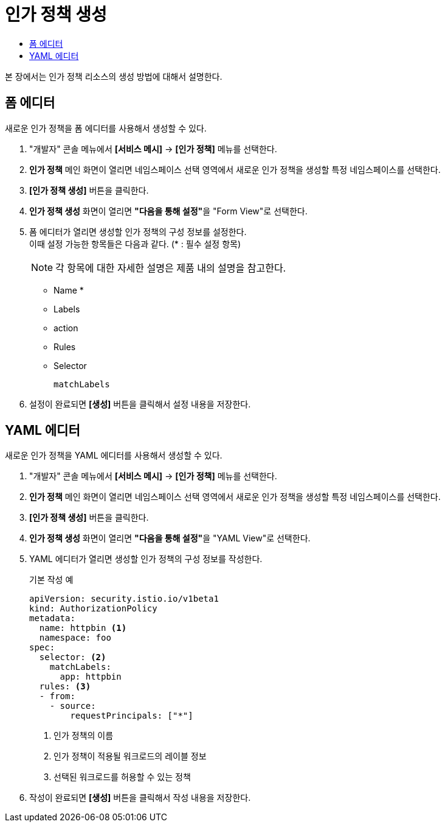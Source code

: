 = 인가 정책 생성
:toc:
:toc-title:

본 장에서는 인가 정책 리소스의 생성 방법에 대해서 설명한다.

== 폼 에디터

새로운 인가 정책을 폼 에디터를 사용해서 생성할 수 있다.

. "개발자" 콘솔 메뉴에서 *[서비스 메시]* -> *[인가 정책]* 메뉴를 선택한다.
. *인가 정책* 메인 화면이 열리면 네임스페이스 선택 영역에서 새로운 인가 정책을 생성할 특정 네임스페이스를 선택한다.
. *[인가 정책 생성]* 버튼을 클릭한다.
. *인가 정책 생성* 화면이 열리면 **"다음을 통해 설정"**을 "Form View"로 선택한다.
. 폼 에디터가 열리면 생성할 인가 정책의 구성 정보를 설정한다. +
이때 설정 가능한 항목들은 다음과 같다. (* : 필수 설정 항목)
+
NOTE: 각 항목에 대한 자세한 설명은 제품 내의 설명을 참고한다.

* Name *
* Labels
* action
* Rules
* Selector
+
----
matchLabels
----
. 설정이 완료되면 *[생성]* 버튼을 클릭해서 설정 내용을 저장한다.

== YAML 에디터

새로운 인가 정책을 YAML 에디터를 사용해서 생성할 수 있다.

. "개발자" 콘솔 메뉴에서 *[서비스 메시]* -> *[인가 정책]* 메뉴를 선택한다.
. *인가 정책* 메인 화면이 열리면 네임스페이스 선택 영역에서 새로운 인가 정책을 생성할 특정 네임스페이스를 선택한다.
. *[인가 정책 생성]* 버튼을 클릭한다.
. *인가 정책 생성* 화면이 열리면 **"다음을 통해 설정"**을 "YAML View"로 선택한다.
. YAML 에디터가 열리면 생성할 인가 정책의 구성 정보를 작성한다.
+
.기본 작성 예
[source,yaml]
----
apiVersion: security.istio.io/v1beta1
kind: AuthorizationPolicy
metadata:
  name: httpbin <1>
  namespace: foo
spec:
  selector: <2>
    matchLabels:
      app: httpbin
  rules: <3>
  - from:
    - source:
        requestPrincipals: ["*"]
----
+
<1> 인가 정책의 이름
<2> 인가 정책이 적용될 워크로드의 레이블 정보
<3> 선택된 워크로드를 허용할 수 있는 정책
. 작성이 완료되면 *[생성]* 버튼을 클릭해서 작성 내용을 저장한다.

